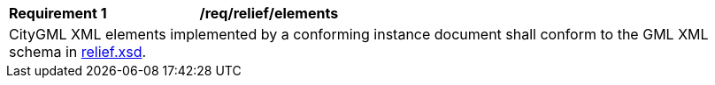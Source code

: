 [[req_relief_elements]]
[width="100%",cols="2,6"]
|===
^|*Requirement  {counter:req-id}* |*/req/relief/elements*
2+|CityGML XML elements implemented by a conforming instance document shall conform to the GML XML schema in http://schemas.opengis.net/citygml/relief/3.0/relief.xsd[relief.xsd^].
|===
